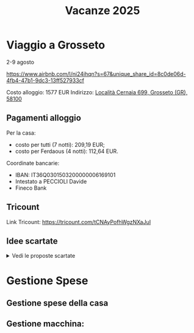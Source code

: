 #+title: Vacanze 2025
#+EXPORT_FILE_NAME: index
#+OPTIONS: toc:nil num:nil
#+OPTIONS: html5-fancy:t

* Viaggio a Grosseto
2-9 agosto

https://www.airbnb.com/l/ni24ihqn?s=67&unique_share_id=8c0de06d-4fb4-47b1-9dc3-13ff527933cf

Costo alloggio: 1577 EUR
Indirizzo: [[https://maps.app.goo.gl/Vor7XBa6eqLtBHMw7][Località Cernaia 699, Grosseto (GR), 58100]]

** Pagamenti alloggio
Per la casa:
- costo per tutti (7 notti): 209,19 EUR;
- costo per Ferdaous (4 notti): 112,64 EUR.

Coordinate bancarie:
- IBAN: IT36Q0301503200000006169101
- Intestato a PECCIOLI Davide
- Fineco Bank

** Tricount
Link Tricount: https://tricount.com/tCNAyPofhWgzNXaJuI

** Idee scartate
#+html: <details>
#+html: <summary>Vedi le proposte scartate</summary>

Tutti i prezzi sono in EUR, e i costi a persona sono *comprensivi di alloggio e trasporti*. Questo è il dettaglio a persona

| Nome        | Luogo                        | LINK     | Periodo      | Costo a persona | Costo Ferdaous | Features            |
|-------------+------------------------------+----------+--------------+-----------------+----------------+---------------------|
| /           | <                            | >        | <>           | <>              |             <> | <>                  |
| Opzione 1   | San Etienne, Francia         | [[https://www.airbnb.it/rooms/954456055156285734?check_in=2025-08-04&check_out=2025-08-11&guests=1&adults=8&s=67&unique_share_id=7c5b93b2-c1a8-4dc1-a69d-6cd73b719bc2][AirBNB]]   | 4-11 agosto  | 259 (7 notti)   |            136 | Piscina             |
| Opzione 2   | Grosseto, Toscana            | [[https://www.airbnb.it/rooms/18988843?check_in=2025-08-02&check_out=2025-08-09&guests=8&adults=8&s=67&unique_share_id=adf5ecf3-000a-4508-a54b-a8a26c38c3a5][AirBNB]]   | 2-9 agosto   | 278 (7 notti)   |            147 | Mare                |
| Opzione 3   | Rosignano Marittimo, Toscana | [[https://www.airbnb.it/rooms/897884826822607942?check_in=2025-08-04&check_out=2025-08-11&guests=8&adults=8&s=67&unique_share_id=58618a4a-b40b-48f0-9979-cf5a801f7e73][AirBNB]]   | 4-11 agosto  | 250 (7 notti)   |            133 | Mare                |
| Opzione 4   | Avignone, Francia            | [[https://www.airbnb.it/rooms/32196770?check_in=2025-08-02&check_out=2025-08-09&guests=8&adults=8&s=67&unique_share_id=d52ac8a5-7c9c-46f3-b06d-ef724467bf1d][AirBNB]]   | 2-9 agosto   | 312 (7 notti)   |            177 | Piscina             |
| Opzione 5   | Antibes, Francia             | [[https://www.airbnb.it/rooms/1115963889497882887?check_in=2025-08-04&check_out=2025-08-09&guests=1&adults=8&s=67&unique_share_id=e73c153b-958f-40de-9d7a-fe5c824871e4][AirBNB]]   | 4-9 agosto   | 200 (5 notti)   |            144 | Mare                |
| Opzione 6   | Capalbio, Toscana            | [[https://www.airbnb.it/rooms/1139910?check_in=2025-08-04&check_out=2025-08-11&guests=8&adults=8&s=67&unique_share_id=52bc4a88-7b01-41f7-99c5-24c0e06c34cb][AirBNB]]   | 4-11 agosto  | 376 (7 notti)   |            200 | Mare                |
| Opzione 7   | Osimo, Marche                | [[https://www.airbnb.it/rooms/1125377258463690644?check_in=2025-08-04&check_out=2025-08-11&guests=1&adults=8&s=67&unique_share_id=b6c2cc04-c192-4e05-b244-27868ce9a0e8][AirBNB]]   | 4-11 agosto  | 268 (7 notti)   |            142 | Mare                |
| Opzione 8   | Genova 1                     | [[https://www.hometogo.it/rental/978fa12fc6c1fe5a675279dac6f6708f?adults=8&arrival=2025-08-02&clickId=6P4FX1RRKJ&clo=1&duration=6&id=978fa12fc6c1fe5a675279dac6f6708f&isHotel=0&location=5460aeae078f7&pCon=1135%7CEUR%7C2025-08-02%7C6%7C8%7C1740780860%7C0%7C0%7C1740757831%7C8%7C0%7C0%7C93%7C935%7C0%7Cit_it%7Cfull&persons=8&pricetype=totalPrice&prodName=JM&prodSource=Search&sT=withDates&screen=search&searchId=549866133096a0a6&timestamp=2025-02-28T23%3A14%3A20%2B01%3A00][HomeToGo]] | 2-8 agosto   | 172 (6 notti)   |            106 | Mare                |
| +Opzione 9+ | +Arezzo, Toscana+            |          | +2-8 agosto+ | +299 (6 notti)+ |          +180+ | +Piscina condivisa+ |
| Opzione 10  | Genova 2                     | [[https://www.booking.com/hotel/it/casa-arcipelago.it.html?aid=1259720&label=metahometogo-link-metait-hotel-2603661_xqdz-bee8e9a537a930add1d969aa8d0a6064_dev-dsk_los-6_ver-vr_br-h2g&sid=ec6b73ef4ae6045231c4dbeddec70029&all_sr_blocks=260366101_372927231_8_0_0&checkin=2025-08-02&checkout=2025-08-08&dest_id=-118400&dest_type=city&dist=0&group_adults=8&group_children=0&hapos=1&highlighted_blocks=260366101_372927231_8_0_0&hpos=1&matching_block_id=260366101_372927231_8_0_0&no_rooms=1&req_adults=8&req_children=0&room1=A%2CA%2CA%2CA%2CA%2CA%2CA%2CA&sb_price_type=total&sr_order=popularity&sr_pri_blocks=260366101_372927231_8_0_0__146880&srepoch=1740786854&srpvid=f081a7eff72b021c&type=total&ucfs=1&][Booking]]  | 2-8 agosto   | 215 (6 notti)   |            133 | Mare                |
|-------------+------------------------------+----------+--------------+-----------------+----------------+---------------------|

Questi sono i costi totali, per macchina e casa.
| Nome        | Luogo                        | LINK     | Periodo     | Costo | Costo Macchina |
|-------------+------------------------------+----------+-------------+-------+----------------|
| /           | <                            | >        | <>          |    <> |             <> |
| Opzione 1   | San Etienne, Francia         | [[https://www.airbnb.it/rooms/954456055156285734?check_in=2025-08-04&check_out=2025-08-11&guests=1&adults=8&s=67&unique_share_id=7c5b93b2-c1a8-4dc1-a69d-6cd73b719bc2][AirBNB]]   | 4-11 agosto |  1285 |            660 |
| Opzione 2   | Grosseto, Toscana            | [[https://www.airbnb.it/rooms/18988843?check_in=2025-08-02&check_out=2025-08-09&guests=8&adults=8&s=67&unique_share_id=adf5ecf3-000a-4508-a54b-a8a26c38c3a5][AirBNB]]   | 2-9 agosto  |  1577 |            516 |
| Opzione 3   | Rosignano Marittimo, Toscana | [[https://www.airbnb.it/rooms/897884826822607942?check_in=2025-08-04&check_out=2025-08-11&guests=8&adults=8&s=67&unique_share_id=58618a4a-b40b-48f0-9979-cf5a801f7e73][AirBNB]]   | 4-11 agosto |  1486 |            400 |
| Opzione 4   | Avignone, Francia            | [[https://www.airbnb.it/rooms/32196770?check_in=2025-08-02&check_out=2025-08-09&guests=8&adults=8&s=67&unique_share_id=d52ac8a5-7c9c-46f3-b06d-ef724467bf1d][AirBNB]]   | 2-9 agosto  |  2025 |            320 |
| Opzione 5   | Antibes, Francia             | [[https://www.airbnb.it/rooms/1115963889497882887?check_in=2025-08-04&check_out=2025-08-09&guests=1&adults=8&s=67&unique_share_id=e73c153b-958f-40de-9d7a-fe5c824871e4][AirBNB]]   | 4-9 agosto  |  1209 |            340 |
| Opzione 6   | Capalbio, Toscana            | [[https://www.airbnb.it/rooms/1139910?check_in=2025-08-04&check_out=2025-08-11&guests=8&adults=8&s=67&unique_share_id=52bc4a88-7b01-41f7-99c5-24c0e06c34cb][AirBNB]]   | 4-11 agosto |  2298 |            532 |
| Opzione 7   | Osimo, Marche                | [[https://www.airbnb.it/rooms/1125377258463690644?check_in=2025-08-04&check_out=2025-08-11&guests=1&adults=8&s=67&unique_share_id=b6c2cc04-c192-4e05-b244-27868ce9a0e8][AirBNB]]   | 4-11 agosto |  1443 |            580 |
| Opzione 8   | Genova 1                     | [[https://www.hometogo.it/rental/978fa12fc6c1fe5a675279dac6f6708f?adults=8&arrival=2025-08-02&clickId=6P4FX1RRKJ&clo=1&duration=6&id=978fa12fc6c1fe5a675279dac6f6708f&isHotel=0&location=5460aeae078f7&pCon=1135%7CEUR%7C2025-08-02%7C6%7C8%7C1740780860%7C0%7C0%7C1740757831%7C8%7C0%7C0%7C93%7C935%7C0%7Cit_it%7Cfull&persons=8&pricetype=totalPrice&prodName=JM&prodSource=Search&sT=withDates&screen=search&searchId=549866133096a0a6&timestamp=2025-02-28T23%3A14%3A20%2B01%3A00][HomeToGo]] | 2-8 agosto  |  1135 |            172 |
| Opzione 9   | Arezzo, Toscana              | [[https://www.hometogo.it/rental/44beaa0c6b2717cab5f53e774ee1dcad?adults=8&arrival=2025-08-02&clickId=GJYGNP36W2&clo=1&duration=6&id=44beaa0c6b2717cab5f53e774ee1dcad&isHotel=0&location=5460aeae078f7&pCon=1712.03%7CEUR%7C2025-08-02%7C6%7C8%7C1740780860%7C0%7C0%7C1740758783%7C8%7C0%7C0%7C95%7C1562.03%7C0%7Cit_it%7Cfull&persons=8&pricetype=totalPrice&prodName=JM&prodSource=Search&sT=withDates&screen=search&searchId=549866133096°0a6&timestamp=2025-02-28T23%3°14%3°20%2B01%3°00][HomeToGo]] | 2-8 agosto  |  1712 |            560 |
| Opzione 10  | Genova 2                     | [[https://www.booking.com/hotel/it/casa-arcipelago.it.html?aid=1259720&label=metahometogo-link-metait-hotel-2603661_xqdz-bee8e9a537a930add1d969aa8d0a6064_dev-dsk_los-6_ver-vr_br-h2g&sid=ec6b73ef4ae6045231c4dbeddec70029&all_sr_blocks=260366101_372927231_8_0_0&checkin=2025-08-02&checkout=2025-08-08&dest_id=-118400&dest_type=city&dist=0&group_adults=8&group_children=0&hapos=1&highlighted_blocks=260366101_372927231_8_0_0&hpos=1&matching_block_id=260366101_372927231_8_0_0&no_rooms=1&req_adults=8&req_children=0&room1=A%2CA%2CA%2CA%2CA%2CA%2CA%2CA&sb_price_type=total&sr_order=popularity&sr_pri_blocks=260366101_372927231_8_0_0__146880&srepoch=1740786854&srpvid=f081a7eff72b021c&type=total&ucfs=1&][Booking]]  | 2-8 agosto  |  1469 |            172 |
|-------------+------------------------------+----------+-------------+-------+----------------|

#+html: </details>
* Gestione Spese

** Gestione spese della casa
\begin{equation*}
T = \text{totale}; \quad F=\text{costo Ferdaous}; \quad X=\text{costo a persona}; \quad n = \text{notti}.
\end{equation*}
\begin{align*}
F &= \frac{4T}{n} \cdot \frac{1}{8}\\[1em]
X &= \frac{4T}{n} \cdot \frac{1}{8} + \frac{(n-4)T}{n} \cdot \frac{1}{7}\\[1em]
7X+F &= 7 \left(\frac{4T}{n} \cdot \frac{1}{8} + \frac{(n-4)T}{n} \cdot \frac{1}{7}\right) + \frac{4T}{n} \cdot \frac{1}{8} = T
\end{align*}

** Gestione macchina:
\begin{equation*}
T = \text{totale}; \quad F=\text{costo Ferdaous}; \quad X=\text{costo a persona}.
\end{equation*}
\begin{align*}
F &= \frac{T}{15}\\[0.6em]
X &= \frac{2T}{15}\\[0.6em]
7X+F &= \frac{T}{15} + 7\frac{2T}{15} = T
\end{align*}

